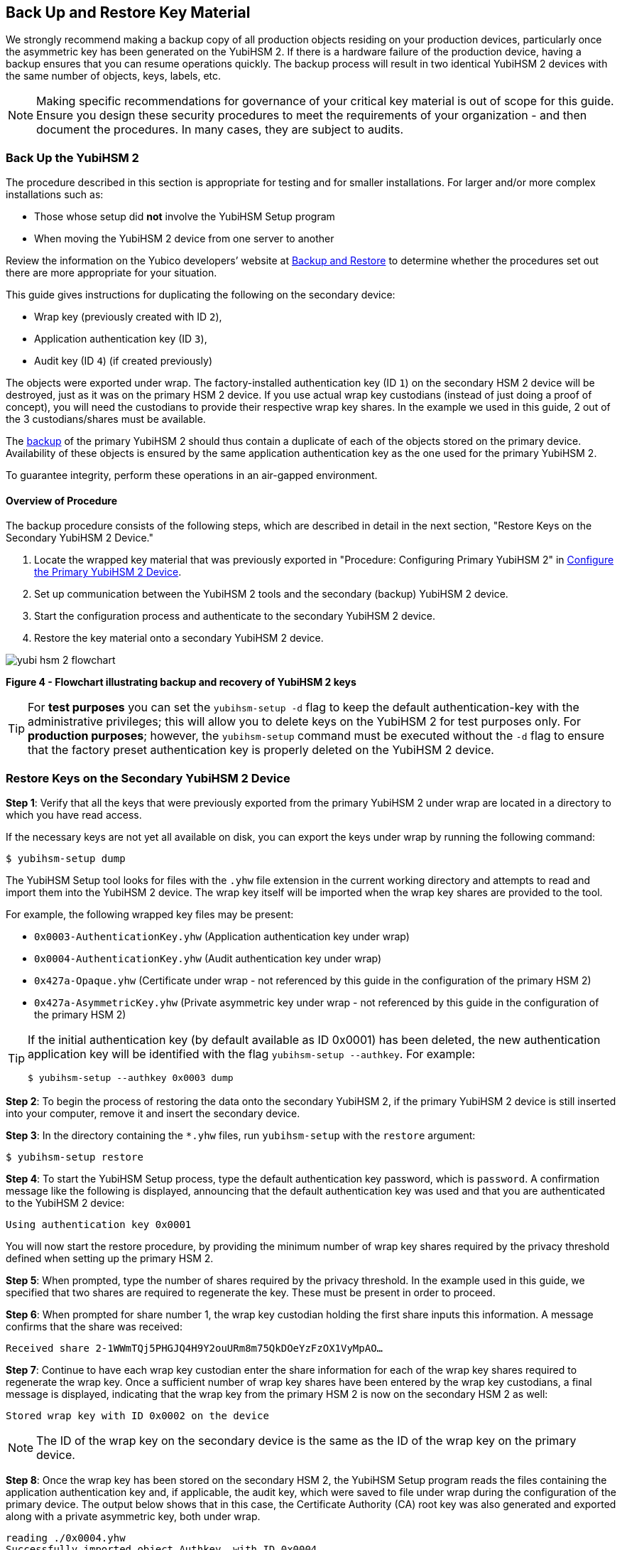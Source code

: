 == Back Up and Restore Key Material

We strongly recommend making a backup copy of all production objects residing on your production devices, particularly once the asymmetric key has been generated on the YubiHSM 2. If there is a hardware failure of the production device, having a backup ensures that you can resume operations quickly. The backup process will result in two identical YubiHSM 2 devices with the same number of objects, keys, labels, etc.

[NOTE]
======
Making specific recommendations for governance of your critical key material is out of scope for this guide. Ensure you design these security procedures to meet the requirements of your organization - and then document the procedures. In many cases, they are subject to audits.
======


=== Back Up the YubiHSM 2

The procedure described in this section is appropriate for testing and for smaller installations. For larger and/or more complex installations such as:

* Those whose setup did **not** involve the YubiHSM Setup program
* When moving the YubiHSM 2 device from one server to another

Review the information on the Yubico developers’ website at link:../../Backup_and_Restore/[Backup and Restore] to determine whether the procedures set out there are more appropriate for your situation.

This guide gives instructions for duplicating the following on the secondary device:

* Wrap key (previously created with ID `2`),
* Application authentication key (ID `3`),
* Audit key (ID `4`) (if created previously)

The objects were exported under wrap. The factory-installed authentication key (ID `1`) on the secondary HSM 2 device will be destroyed, just as it was on the primary HSM 2 device. If you use actual wrap key custodians (instead of just doing a proof of concept), you will need the custodians to provide their respective wrap key shares. In the example we used in this guide, 2 out of the 3 custodians/shares must be available.

The link:../../Backup_and_Restore/[backup] of the primary YubiHSM 2 should thus contain a duplicate of each of the objects stored on the primary device. Availability of these objects is ensured by the same application authentication key as the one used for the primary YubiHSM 2.

To guarantee integrity, perform these operations in an air-gapped environment.


==== Overview of Procedure

The backup procedure consists of the following steps, which are described in detail in the next section, "Restore Keys on the Secondary YubiHSM 2 Device."

1. Locate the wrapped key material that was previously exported in "Procedure: Configuring Primary YubiHSM 2" in link:Configure_the_Primary_YubiHSM_2_Device.adoc[Configure the Primary YubiHSM 2 Device].

2. Set up communication between the YubiHSM 2 tools and the secondary (backup) YubiHSM 2 device.

3. Start the configuration process and authenticate to the secondary YubiHSM 2 device.

4. Restore the key material onto a secondary YubiHSM 2 device.

image::yubi-hsm-2-flowchart.png[]

**Figure 4 - Flowchart illustrating backup and recovery of YubiHSM 2 keys**

[TIP]
=====
For *test purposes* you can set the `yubihsm-setup -d` flag to keep the default authentication-key with the administrative privileges; this will allow you to delete keys on the YubiHSM 2 for test purposes only. For *production purposes*; however, the `yubihsm-setup` command must be executed without the `-d` flag to ensure that the factory preset authentication key is properly deleted on the YubiHSM 2 device.
=====

=== Restore Keys on the Secondary YubiHSM 2 Device

*Step 1*: Verify that all the keys that were previously exported from the primary YubiHSM 2 under wrap are located in a directory to which you have read access.

If the necessary keys are not yet all available on disk, you can export the keys under wrap by running the following command:

....
$ yubihsm-setup dump
....

The YubiHSM Setup tool looks for files with the `.yhw` file extension in the current working directory and attempts to read and import them into the YubiHSM 2 device. The wrap key itself will be imported when the wrap key shares are provided to the tool.

For example, the following wrapped key files may be present:

* `0x0003-AuthenticationKey.yhw` (Application authentication key under wrap)

* `0x0004-AuthenticationKey.yhw` (Audit authentication key under wrap)

* `0x427a-Opaque.yhw`			(Certificate under wrap - not referenced by this guide in the configuration of the primary HSM 2)

* `0x427a-AsymmetricKey.yhw`		(Private asymmetric key under wrap - not referenced by this guide in the configuration of the primary HSM 2)

[TIP]
=====
If the initial authentication key (by default available as ID 0x0001) has been deleted, the new authentication application key will be identified with the flag `yubihsm-setup --authkey`. For example:

`$ yubihsm-setup --authkey 0x0003 dump`
=====

*Step 2*: To begin the process of restoring the data onto the secondary YubiHSM 2, if the primary YubiHSM 2 device is still inserted into your computer, remove it and insert the secondary device.

*Step 3*: In the directory containing the `*.yhw` files, run `yubihsm-setup` with the `restore` argument:

`$ yubihsm-setup restore`

*Step 4*: To start the YubiHSM Setup process, type the default authentication key password, which is `password`. A confirmation message like the following is displayed, announcing that the default authentication key was used and that you are authenticated to the YubiHSM 2 device:

`Using authentication key 0x0001`

You will now start the restore procedure, by providing the minimum number of wrap key shares required by the privacy threshold defined when setting up the primary HSM 2.

*Step 5*: When prompted, type the number of shares required by the privacy threshold. In the example used in this guide, we specified that two shares are required to regenerate the key. These must be present in order to proceed.

*Step 6*: When prompted for share number 1, the wrap key custodian holding the first share inputs this information. A message confirms that the share was received:

....
Received share 2-1WWmTQj5PHGJQ4H9Y2ouURm8m75QkDOeYzFzOX1VyMpAO…
....

*Step 7*: Continue to have each wrap key custodian enter the share information for each of the wrap key shares required to regenerate the wrap key. Once a sufficient number of wrap key shares have been entered by the wrap key custodians, a final message is displayed, indicating that the wrap key from the primary HSM 2 is now on the secondary HSM 2 as well:

....
Stored wrap key with ID 0x0002 on the device
....

[NOTE]
======
The ID of the wrap key on the secondary device is the same as the ID of the wrap key on the primary device.
======

*Step 8*: Once the wrap key has been stored on the secondary HSM 2, the YubiHSM Setup program reads the files containing the application authentication key and, if applicable, the audit key, which were saved to file under wrap during the configuration of the primary device. The output below shows that in this case, the Certificate Authority (CA) root key was also generated and exported along with a private asymmetric key, both under wrap.

....
reading ./0x0004.yhw
Successfully imported object Authkey, with ID 0x0004
reading ./0x0003.yhw
Successfully imported object Authkey, with ID 0x0003
reading ./0x427a-AsymmetricKey.yhw
Successfully imported object Asymmetric, with ID 0x427a
reading ./0x427a-Opaque.yhw
Successfully imported object Opaque, with ID 0x427a
....

*Step 9*: If there are files containing wrapped objects with the `*.yhw` file extension in this directory that were exported with a wrap key *other than* the one reconstituted by the shares here, the setup tool attempts to read those too, but will fail gracefully. The setup tool restores only the files it can decrypt.

*Step 10*: The restore process finishes and the setup tool informs you that the default factory-installed authentication key has been deleted.

....
Previous authentication key 0x0001 deleted

All done
....

The YubiHSM Setup application exits.


=== Verify the Duplicated YubiHSM 2

You should now have a secondary HSM 2 configured with the three key objects you created on the primary device earlier. Confirm that these key objects are identical to those on the primary device that was configured earlier:

*Step 1*: In the Command Prompt, run the YubiHSM Shell program:

`$ yubihsm-shell`

*Step 2*: To connect to the YubiHSM 2, at the `yubihsm` prompt, type `connect` and press *Enter*. A message confirming that you have a successful connection is displayed.

*Step 3*: To open a session with the YubiHSM 2, type `session open 3` (where `3` is the ID for your application authentication key) and press *Enter*.

*Step 4* Type in the password for the application authentication key. A  message confirming that the session has been set up successfully is displayed.

*Step 5* To list the objects, type `list objects 0` (or instead of `0` the session number that was given to you in step 4). Verify that the secondary device now contains all of the key material that you intended to back up or restore.

Depending on the order in which the keys under wrap were imported, the keys on the secondary device may not be listed in the same sequence as they are on the primary device when the `list` command is used. This has no practical implication and it is just the object IDs that need to be identical on the two devices.

If you have verified that the secondary device now contains all of the key material that you intended to restore, you should now remove the keys under wrap on file in the current working directory. The computer’s hard drive can be erased, too.



link:Getting_Help.adoc[Next: Getting Help]
